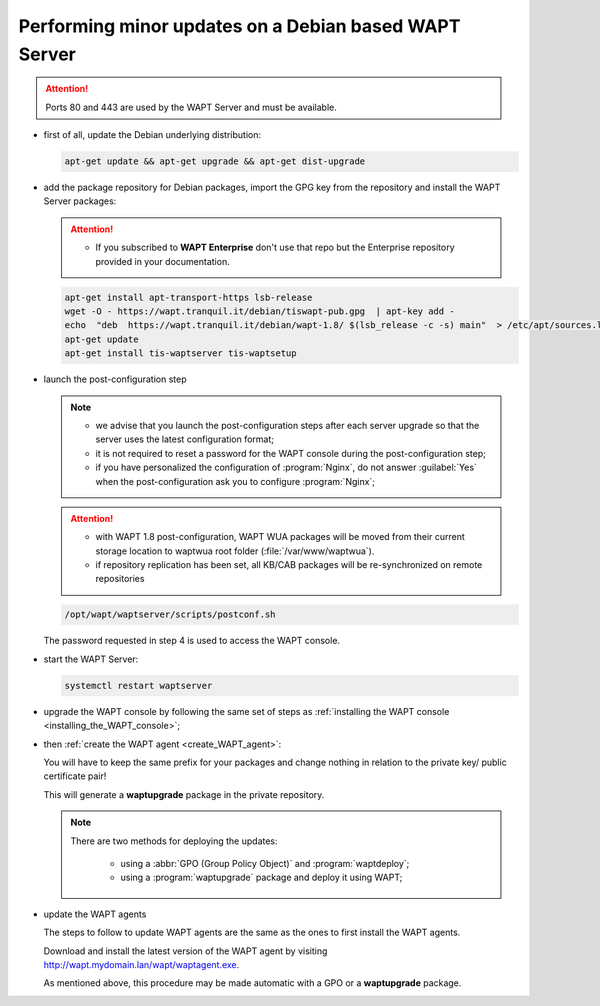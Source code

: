 .. Reminder for header structure :
   Niveau 1 : ====================
   Niveau 2 : --------------------
   Niveau 3 : ++++++++++++++++++++
   Niveau 4 : """"""""""""""""""""
   Niveau 5 : ^^^^^^^^^^^^^^^^^^^^

.. meta::
  :description: Performing minor updates on a Debian based WAPT Server
  :keywords: Debian, WAPT, documentation, examples, update, updating

.. _wapt_minor_upgrade_debian:

Performing minor updates on a Debian based WAPT Server
------------------------------------------------------

.. attention::

  Ports 80 and 443 are used by the WAPT Server and must be available.

* first of all, update the Debian underlying distribution:

  .. code-block:: bash

     apt-get update && apt-get upgrade && apt-get dist-upgrade

* add the package repository for Debian packages, import the GPG key
  from the repository and install the WAPT Server packages:

  .. attention::

   * If you subscribed to **WAPT Enterprise** don't use that repo but the Enterprise repository provided in your documentation.

  .. code-block:: bash

    apt-get install apt-transport-https lsb-release
    wget -O - https://wapt.tranquil.it/debian/tiswapt-pub.gpg  | apt-key add -
    echo  "deb  https://wapt.tranquil.it/debian/wapt-1.8/ $(lsb_release -c -s) main"  > /etc/apt/sources.list.d/wapt.list
    apt-get update
    apt-get install tis-waptserver tis-waptsetup

* launch the post-configuration step

  .. note::

    * we advise that you launch the post-configuration steps after each server
      upgrade so that the server uses the latest configuration format;

    * it is not required to reset a password for the WAPT console during
      the post-configuration step;

    * if you have personalized the configuration of :program:`Nginx`,
      do not answer :guilabel:`Yes` when the post-configuration ask you to
      configure :program:`Nginx`;

  .. attention::

    * with WAPT 1.8 post-configuration, WAPT WUA packages will be moved from their current storage location to waptwua root folder (:file:`/var/www/waptwua`).

    * if repository replication has been set, all KB/CAB packages will be re-synchronized on remote repositories


  .. code-block:: bash

    /opt/wapt/waptserver/scripts/postconf.sh

  The password requested in step 4 is used to access the WAPT console.

* start the WAPT Server:

  .. code-block:: bash

    systemctl restart waptserver

* upgrade the WAPT console by following the same set of steps as
  :ref:`installing the WAPT console <installing_the_WAPT_console>`;

* then :ref:`create the WAPT agent <create_WAPT_agent>`:

  You will have to keep the same prefix for your packages and change nothing
  in relation to the private key/ public certificate pair!

  This will generate a **waptupgrade** package in the private repository.

  .. note::

    There are two methods for deploying the updates:

      * using a :abbr:`GPO (Group Policy Object)` and :program:`waptdeploy`;

      * using a :program:`waptupgrade` package and deploy it using WAPT;

* update the WAPT agents

  The steps to follow to update WAPT agents are the same as the ones to first
  install the WAPT agents.

  Download and install the latest version of the WAPT agent
  by visiting http://wapt.mydomain.lan/wapt/waptagent.exe.

  As mentioned above, this procedure may be made automatic
  with a GPO or a **waptupgrade** package.
